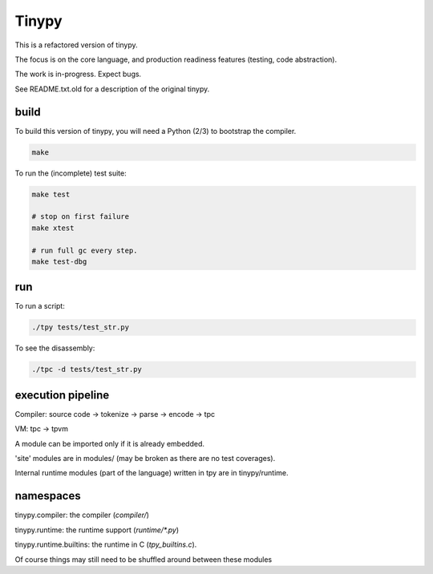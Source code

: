 Tinypy
======

.. image:: https://travis-ci.com/rainwoodman/tinypy.svg?branch=master
    :target: https://travis-ci.com/rainwoodman/tinypy

This is a refactored version of tinypy.

The focus is on the core language, and production readiness features
(testing, code abstraction).

The work is in-progress. Expect bugs.


See README.txt.old for a description of the original tinypy.

build
-----

To build this version of tinypy, you will need a Python (2/3) to bootstrap
the compiler.

.. code::

    make

To run the (incomplete) test suite:

.. code::

    make test

    # stop on first failure
    make xtest

    # run full gc every step.
    make test-dbg

run
---

To run a script:

.. code::

    ./tpy tests/test_str.py


To see the disassembly:

.. code::

    ./tpc -d tests/test_str.py

execution pipeline
------------------

Compiler:
source code -> tokenize -> parse -> encode -> tpc

VM:
tpc -> tpvm

A module can be imported only if it is already embedded.

'site' modules are in modules/ (may be broken as there are no test coverages).

Internal runtime modules (part of the language) written in tpy are in tinypy/runtime.

namespaces
----------

tinypy.compiler: the compiler (`compiler/`)

tinypy.runtime: the runtime support (`runtime/*.py`)

tinypy.runtime.builtins: the runtime in C (`tpy_builtins.c`).

Of course things may still need to be shuffled around between these modules



